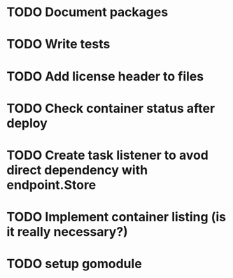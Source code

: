 * TODO Document packages
* TODO Write tests

* TODO Add license header to files
* TODO Check container status after deploy
* TODO Create task listener to avod direct dependency with endpoint.Store
* TODO Implement container listing (is it really necessary?)
* TODO setup gomodule
